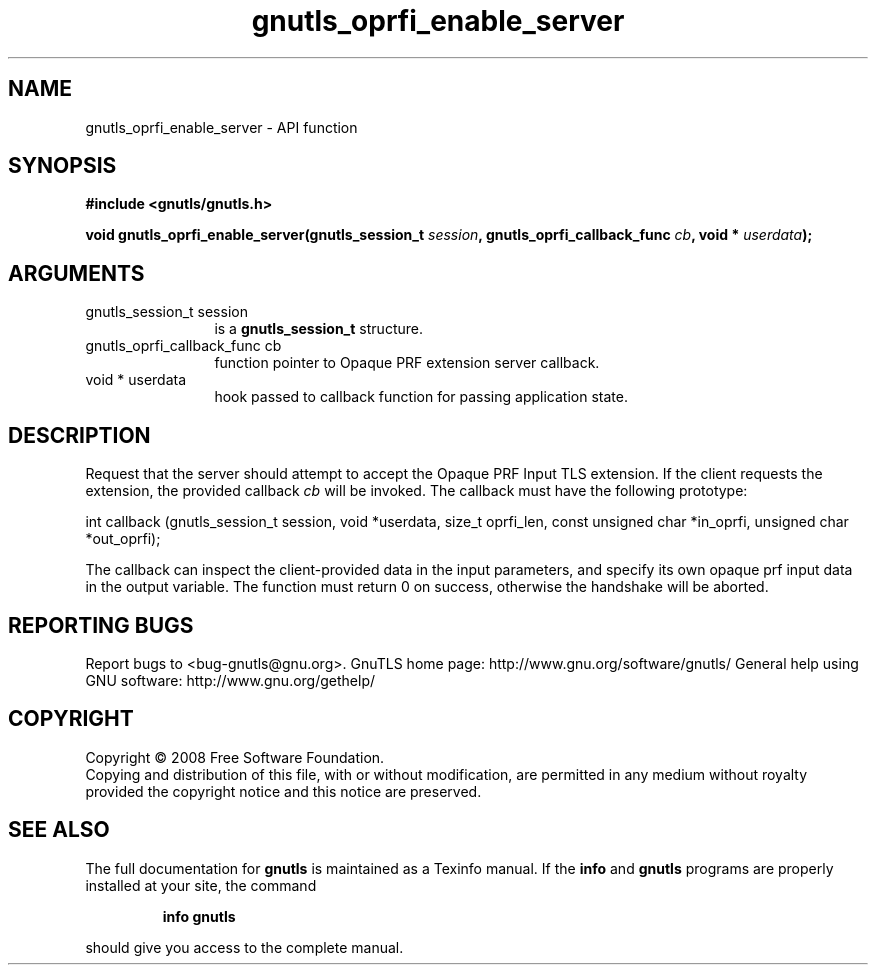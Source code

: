 .\" DO NOT MODIFY THIS FILE!  It was generated by gdoc.
.TH "gnutls_oprfi_enable_server" 3 "2.10.0" "gnutls" "gnutls"
.SH NAME
gnutls_oprfi_enable_server \- API function
.SH SYNOPSIS
.B #include <gnutls/gnutls.h>
.sp
.BI "void gnutls_oprfi_enable_server(gnutls_session_t " session ", gnutls_oprfi_callback_func " cb ", void * " userdata ");"
.SH ARGUMENTS
.IP "gnutls_session_t session" 12
is a \fBgnutls_session_t\fP structure.
.IP "gnutls_oprfi_callback_func cb" 12
function pointer to Opaque PRF extension server callback.
.IP "void * userdata" 12
hook passed to callback function for passing application state.
.SH "DESCRIPTION"
Request that the server should attempt to accept the Opaque PRF
Input TLS extension.  If the client requests the extension, the
provided callback \fIcb\fP will be invoked.  The callback must have the
following prototype:

int callback (gnutls_session_t session, void *userdata,
size_t oprfi_len, const unsigned char *in_oprfi,
unsigned char *out_oprfi);

The callback can inspect the client\-provided data in the input
parameters, and specify its own opaque prf input data in the output
variable.  The function must return 0 on success, otherwise the
handshake will be aborted.
.SH "REPORTING BUGS"
Report bugs to <bug-gnutls@gnu.org>.
GnuTLS home page: http://www.gnu.org/software/gnutls/
General help using GNU software: http://www.gnu.org/gethelp/
.SH COPYRIGHT
Copyright \(co 2008 Free Software Foundation.
.br
Copying and distribution of this file, with or without modification,
are permitted in any medium without royalty provided the copyright
notice and this notice are preserved.
.SH "SEE ALSO"
The full documentation for
.B gnutls
is maintained as a Texinfo manual.  If the
.B info
and
.B gnutls
programs are properly installed at your site, the command
.IP
.B info gnutls
.PP
should give you access to the complete manual.
